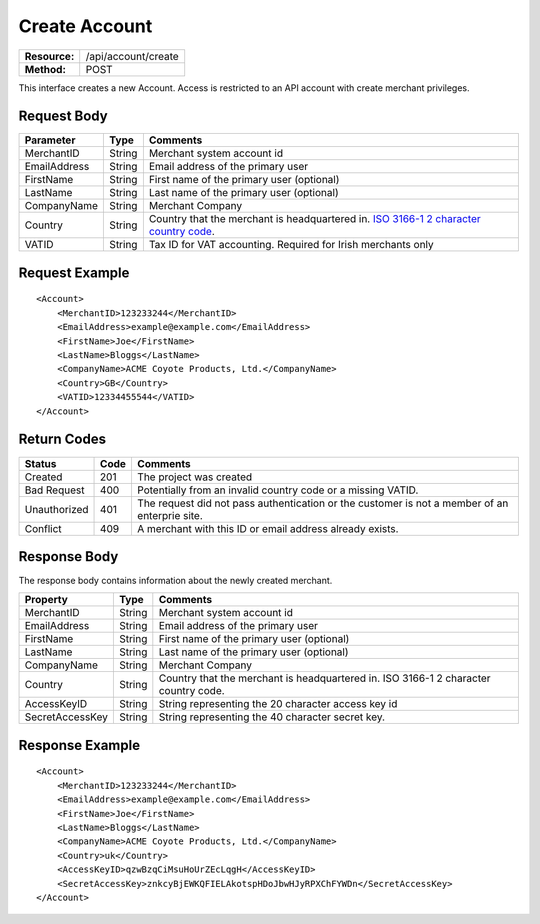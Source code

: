 ==============
Create Account
==============

=============  ===================
**Resource:**  /api/account/create
**Method:**    POST
=============  ===================

This interface creates a new Account.  Access is restricted to an API account with create merchant privileges.  


Request Body
============

============  ======  ========
Parameter     Type    Comments
============  ======  ========
MerchantID    String  Merchant system account id
EmailAddress  String  Email address of the primary user
FirstName     String  First name of the primary user (optional)
LastName      String  Last name of the primary user (optional)
CompanyName   String  Merchant Company
Country       String  Country that the merchant is headquartered in.  `ISO 3166-1 2  character country code <http://en.wikipedia.org/wiki/ISO_3166-1>`_.
VATID         String  Tax ID for VAT accounting.  Required for Irish merchants only
============  ======  ========


Request Example
===============

::

    <Account>
        <MerchantID>123233244</MerchantID>
        <EmailAddress>example@example.com</EmailAddress>
        <FirstName>Joe</FirstName>
        <LastName>Bloggs</LastName>
        <CompanyName>ACME Coyote Products, Ltd.</CompanyName>
        <Country>GB</Country>
        <VATID>12334455544</VATID>
    </Account> 


Return Codes
============

============  ====   ========
Status        Code   Comments
============  ====   ========
Created       201    The project was created
Bad Request   400    Potentially from an invalid country code or a missing VATID.
Unauthorized  401    The request did not pass authentication or the customer is not a member of an enterprie   site.
Conflict      409    A merchant with this ID or email address already exists.  
============  ====   ========

Response Body
=============

The response body contains information about the newly created merchant. 

===============   ======   ========
Property          Type     Comments
===============   ======   ========
MerchantID        String   Merchant system account id
EmailAddress      String   Email address of the primary user
FirstName         String   First name of the primary user (optional)
LastName          String   Last name of the primary user (optional)
CompanyName       String   Merchant Company
Country           String   Country that the merchant is headquartered in.  ISO 3166-1 2 character country code.    
AccessKeyID       String   String representing the 20 character access key id
SecretAccessKey   String   String representing the 40 character secret key.
===============   ======   ========
  

Response Example
================

::

    <Account>
        <MerchantID>123233244</MerchantID>
        <EmailAddress>example@example.com</EmailAddress>
        <FirstName>Joe</FirstName>
        <LastName>Bloggs</LastName>
        <CompanyName>ACME Coyote Products, Ltd.</CompanyName>
        <Country>uk</Country>
        <AccessKeyID>qzwBzqCiMsuHoUrZEcLqgH</AccessKeyID>
        <SecretAccessKey>znkcyBjEWKQFIELAkotspHDoJbwHJyRPXChFYWDn</SecretAccessKey>
    </Account> 

